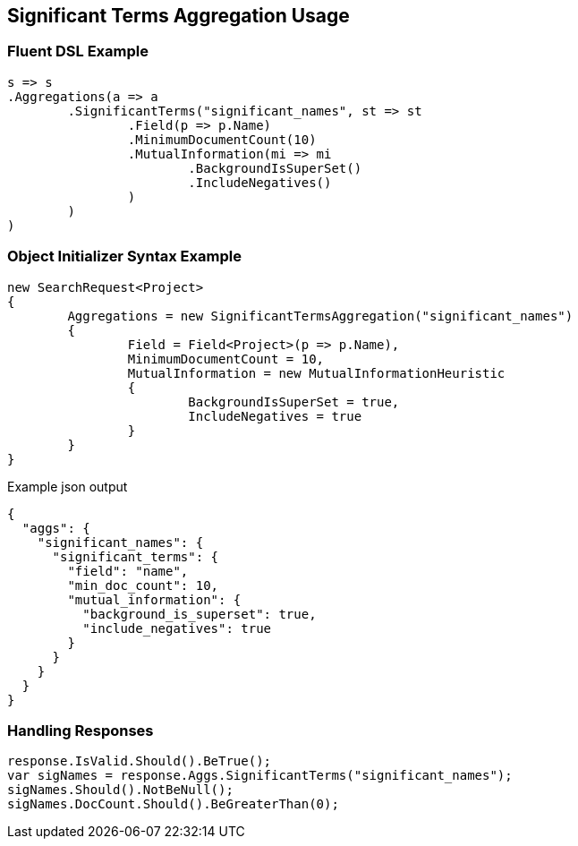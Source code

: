 :ref_current: https://www.elastic.co/guide/en/elasticsearch/reference/current

:github: https://github.com/elastic/elasticsearch-net

:imagesdir: ../../../images

[[significant-terms-aggregation-usage]]
== Significant Terms Aggregation Usage

=== Fluent DSL Example

[source,csharp]
----
s => s
.Aggregations(a => a
	.SignificantTerms("significant_names", st => st
		.Field(p => p.Name)
		.MinimumDocumentCount(10)
		.MutualInformation(mi => mi
			.BackgroundIsSuperSet()
			.IncludeNegatives()
		)
	)
)
----

=== Object Initializer Syntax Example

[source,csharp]
----
new SearchRequest<Project>
{
	Aggregations = new SignificantTermsAggregation("significant_names")
	{
		Field = Field<Project>(p => p.Name),
		MinimumDocumentCount = 10,
		MutualInformation = new MutualInformationHeuristic
		{
			BackgroundIsSuperSet = true,
			IncludeNegatives = true
		}
	}
}
----

[source,javascript]
.Example json output
----
{
  "aggs": {
    "significant_names": {
      "significant_terms": {
        "field": "name",
        "min_doc_count": 10,
        "mutual_information": {
          "background_is_superset": true,
          "include_negatives": true
        }
      }
    }
  }
}
----

=== Handling Responses

[source,csharp]
----
response.IsValid.Should().BeTrue();
var sigNames = response.Aggs.SignificantTerms("significant_names");
sigNames.Should().NotBeNull();
sigNames.DocCount.Should().BeGreaterThan(0);
----

